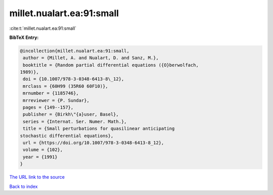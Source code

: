 millet.nualart.ea:91:small
==========================

:cite:t:`millet.nualart.ea:91:small`

**BibTeX Entry:**

.. code-block:: bibtex

   @incollection{millet.nualart.ea:91:small,
    author = {Millet, A. and Nualart, D. and Sanz, M.},
    booktitle = {Random partial differential equations ({O}berwolfach,
   1989)},
    doi = {10.1007/978-3-0348-6413-8\_12},
    mrclass = {60H99 (35R60 60F10)},
    mrnumber = {1185746},
    mrreviewer = {P. Sundar},
    pages = {149--157},
    publisher = {Birkh\"{a}user, Basel},
    series = {Internat. Ser. Numer. Math.},
    title = {Small perturbations for quasilinear anticipating
   stochastic differential equations},
    url = {https://doi.org/10.1007/978-3-0348-6413-8_12},
    volume = {102},
    year = {1991}
   }

`The URL link to the source <ttps://doi.org/10.1007/978-3-0348-6413-8_12}>`__


`Back to index <../By-Cite-Keys.html>`__
